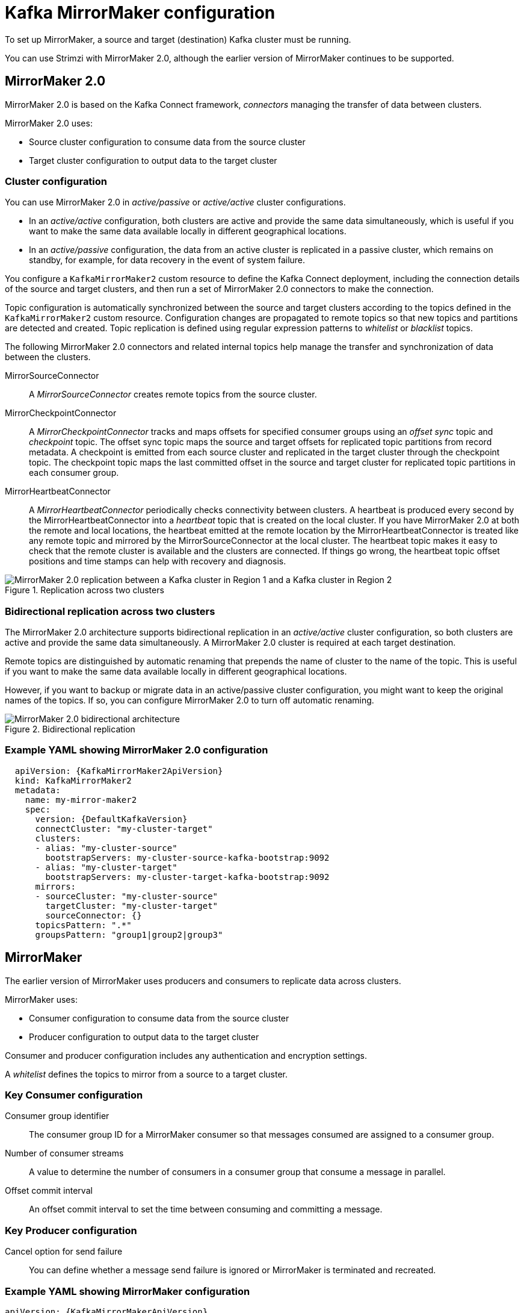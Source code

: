 // This module is included in:
//
// overview/assembly-configuration-points.adoc

[id="configuration-points-topic_{context}"]
= Kafka MirrorMaker configuration

To set up MirrorMaker, a source and target (destination) Kafka cluster must be running.

You can use Strimzi with MirrorMaker 2.0, although the earlier version of MirrorMaker continues to be supported.

[discrete]
== MirrorMaker 2.0

MirrorMaker 2.0 is based on the Kafka Connect framework, _connectors_ managing the transfer of data between clusters.

MirrorMaker 2.0 uses:

* Source cluster configuration to consume data from the source cluster
* Target cluster configuration to output data to the target cluster

[discrete]
=== Cluster configuration

You can use MirrorMaker 2.0 in _active/passive_ or _active/active_ cluster configurations.

* In an _active/active_ configuration, both clusters are active and provide the same data simultaneously, which is useful if you want to make the same data available locally in different geographical locations.
* In an _active/passive_ configuration, the data from an active cluster is replicated in a passive cluster, which remains on standby, for example, for data recovery in the event of system failure.

You configure a `KafkaMirrorMaker2` custom resource to define the Kafka Connect deployment, including the connection details of the source and target clusters,
and then run a set of MirrorMaker 2.0 connectors to make the connection.

Topic configuration is automatically synchronized between the source and target clusters according to the topics defined in the `KafkaMirrorMaker2` custom resource.
Configuration changes are propagated to remote topics so that new topics and partitions are detected and created.
Topic replication is defined using regular expression patterns to _whitelist_ or _blacklist_ topics.

The following MirrorMaker 2.0 connectors and related internal topics help manage the transfer and synchronization of data between the clusters.

MirrorSourceConnector:: A _MirrorSourceConnector_ creates remote topics from the source cluster.
MirrorCheckpointConnector:: A _MirrorCheckpointConnector_ tracks and maps offsets for specified consumer groups using an _offset sync_ topic and _checkpoint_ topic.
The offset sync topic maps the source and target offsets for replicated topic partitions from record metadata.
A checkpoint is emitted from each source cluster and replicated in the target cluster through the checkpoint topic.
The checkpoint topic maps the last committed offset in the source and target cluster for replicated topic partitions in each consumer group.
MirrorHeartbeatConnector:: A _MirrorHeartbeatConnector_ periodically checks connectivity between clusters.
A heartbeat is produced every second by the MirrorHeartbeatConnector into a _heartbeat_ topic that is created on the local cluster.
If you have MirrorMaker 2.0 at both the remote and local locations, the heartbeat emitted at the remote location by the MirrorHeartbeatConnector is treated like any remote topic and mirrored by the MirrorSourceConnector at the local cluster.
The heartbeat topic makes it easy to check that the remote cluster is available and the clusters are connected.
If things go wrong, the heartbeat topic offset positions and time stamps can help with recovery and diagnosis.

.Replication across two clusters
image::mirrormaker.png[MirrorMaker 2.0 replication between a Kafka cluster in Region 1 and a Kafka cluster in Region 2]

[discrete]
=== Bidirectional replication across two clusters

The MirrorMaker 2.0 architecture supports bidirectional replication in an _active/active_ cluster configuration,
so both clusters are active and provide the same data simultaneously.
A MirrorMaker 2.0 cluster is required at each target destination.

Remote topics are distinguished by automatic renaming that prepends the name of cluster to the name of the topic.
This is useful if you want to make the same data available locally in different geographical locations.

However, if you want to backup or migrate data in an active/passive cluster configuration, you might want to keep the original names of the topics.
If so, you can configure MirrorMaker 2.0 to turn off automatic renaming.

.Bidirectional replication
image::mirrormaker-renaming.png[MirrorMaker 2.0 bidirectional architecture]

[discrete]
=== Example YAML showing MirrorMaker 2.0 configuration

[source,yaml,subs="+quotes,attributes"]
----
  apiVersion: {KafkaMirrorMaker2ApiVersion}
  kind: KafkaMirrorMaker2
  metadata:
    name: my-mirror-maker2
    spec:
      version: {DefaultKafkaVersion}
      connectCluster: "my-cluster-target"
      clusters:
      - alias: "my-cluster-source"
        bootstrapServers: my-cluster-source-kafka-bootstrap:9092
      - alias: "my-cluster-target"
        bootstrapServers: my-cluster-target-kafka-bootstrap:9092
      mirrors:
      - sourceCluster: "my-cluster-source"
        targetCluster: "my-cluster-target"
        sourceConnector: {}
      topicsPattern: ".*"
      groupsPattern: "group1|group2|group3"
----

[discrete]
== MirrorMaker

The earlier version of MirrorMaker uses producers and consumers to replicate data across clusters.

MirrorMaker uses:

* Consumer configuration to consume data from the source cluster
* Producer configuration to output data to the target cluster

Consumer and producer configuration includes any authentication and encryption settings.

A _whitelist_ defines the topics to mirror from a source to a target cluster.

[discrete]
=== Key Consumer configuration

Consumer group identifier:: The consumer group ID for a MirrorMaker consumer so that messages consumed are assigned to a consumer group.
Number of consumer streams:: A value to determine the number of consumers in a consumer group that consume a message in parallel.
Offset commit interval:: An offset commit interval to set the time between consuming and committing a message.

[discrete]
=== Key Producer configuration

Cancel option for send failure:: You can define whether a message send failure is ignored or MirrorMaker is terminated and recreated.

[discrete]
=== Example YAML showing MirrorMaker configuration
[source,yaml,subs="+quotes,attributes"]
----
apiVersion: {KafkaMirrorMakerApiVersion}
kind: KafkaMirrorMaker
metadata:
  name: my-mirror-maker
spec:
  # ...
  consumer:
    bootstrapServers: my-source-cluster-kafka-bootstrap:9092
    groupId: "my-group"
    numStreams: 2
    offsetCommitInterval: 120000
    # ...
  producer:
    # ...
    abortOnSendFailure: false
    # ...
  whitelist: "my-topic|other-topic"
  # ...
----
